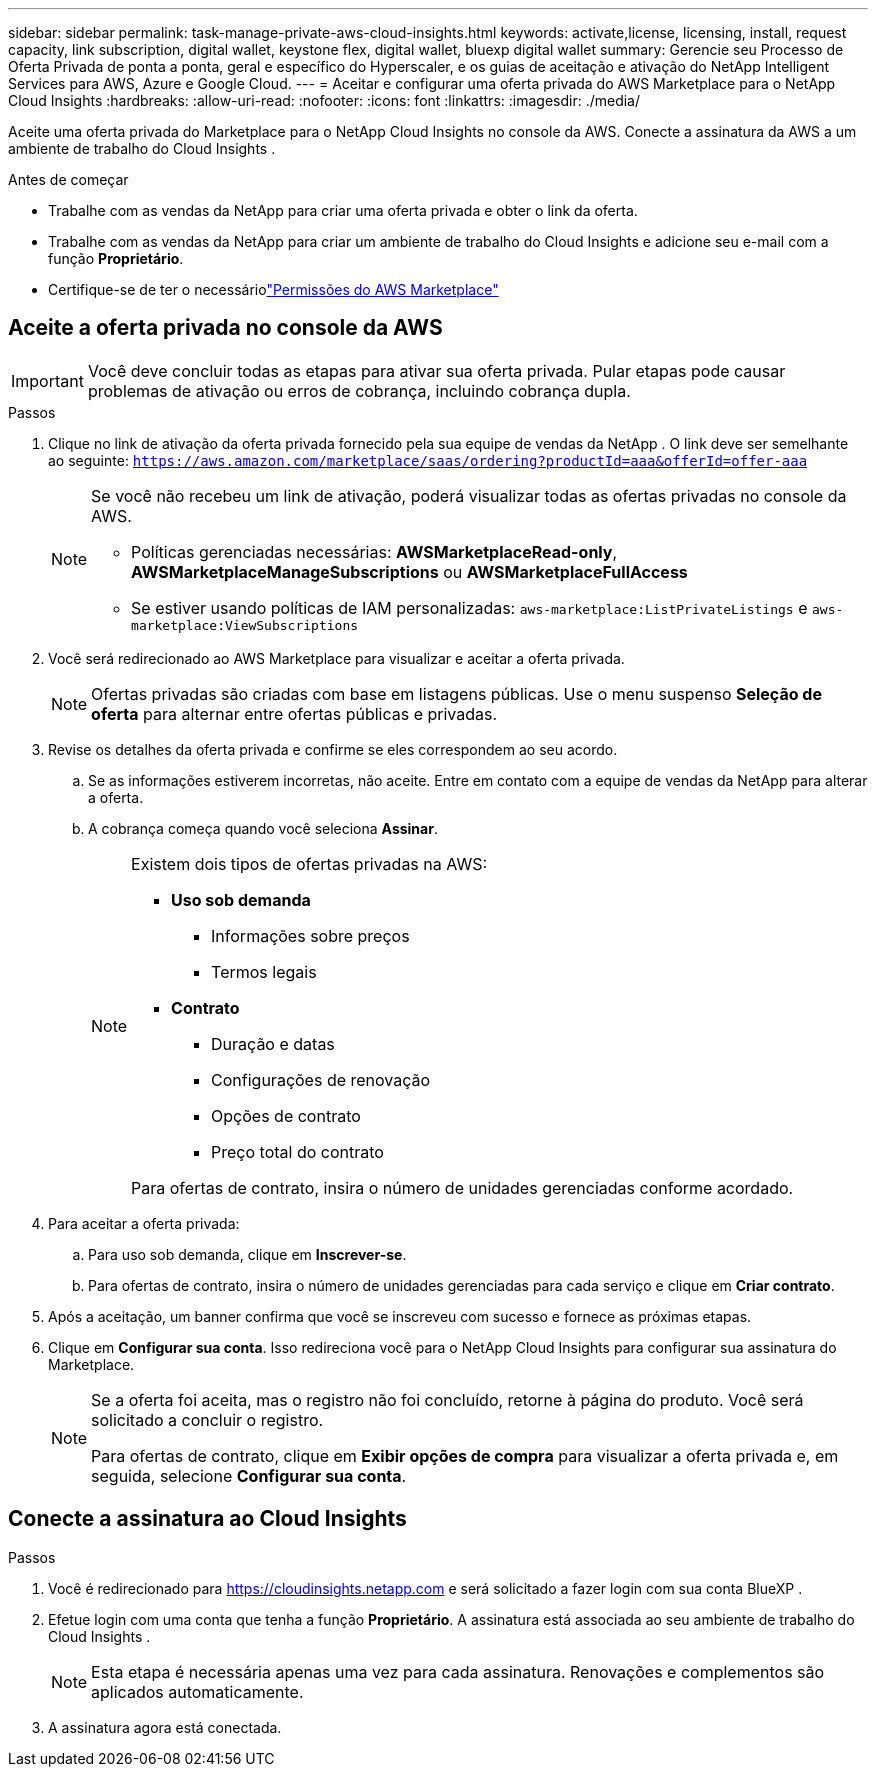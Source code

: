 ---
sidebar: sidebar 
permalink: task-manage-private-aws-cloud-insights.html 
keywords: activate,license, licensing, install, request capacity, link subscription, digital wallet, keystone flex, digital wallet, bluexp digital wallet 
summary: Gerencie seu Processo de Oferta Privada de ponta a ponta, geral e específico do Hyperscaler, e os guias de aceitação e ativação do NetApp Intelligent Services para AWS, Azure e Google Cloud. 
---
= Aceitar e configurar uma oferta privada do AWS Marketplace para o NetApp Cloud Insights
:hardbreaks:
:allow-uri-read: 
:nofooter: 
:icons: font
:linkattrs: 
:imagesdir: ./media/


[role="lead"]
Aceite uma oferta privada do Marketplace para o NetApp Cloud Insights no console da AWS.  Conecte a assinatura da AWS a um ambiente de trabalho do Cloud Insights .

.Antes de começar
* Trabalhe com as vendas da NetApp para criar uma oferta privada e obter o link da oferta.
* Trabalhe com as vendas da NetApp para criar um ambiente de trabalho do Cloud Insights e adicione seu e-mail com a função *Proprietário*.
* Certifique-se de ter o necessáriolink:https://docs.aws.amazon.com/marketplace/latest/buyerguide/buyer-iam-users-groupspolicies.html["Permissões do AWS Marketplace"]




== Aceite a oferta privada no console da AWS

[IMPORTANT]
====
Você deve concluir todas as etapas para ativar sua oferta privada.  Pular etapas pode causar problemas de ativação ou erros de cobrança, incluindo cobrança dupla.

====
.Passos
. Clique no link de ativação da oferta privada fornecido pela sua equipe de vendas da NetApp .  O link deve ser semelhante ao seguinte:
`https://aws.amazon.com/marketplace/saas/ordering?productId=aaa&offerId=offer-aaa`
+
[NOTE]
====
Se você não recebeu um link de ativação, poderá visualizar todas as ofertas privadas no console da AWS.

** Políticas gerenciadas necessárias: *AWSMarketplaceRead-only*, *AWSMarketplaceManageSubscriptions* ou *AWSMarketplaceFullAccess*
** Se estiver usando políticas de IAM personalizadas: `aws-marketplace:ListPrivateListings` e `aws-marketplace:ViewSubscriptions`


====
. Você será redirecionado ao AWS Marketplace para visualizar e aceitar a oferta privada.
+
[NOTE]
====
Ofertas privadas são criadas com base em listagens públicas.  Use o menu suspenso *Seleção de oferta* para alternar entre ofertas públicas e privadas.

====
. Revise os detalhes da oferta privada e confirme se eles correspondem ao seu acordo.
+
.. Se as informações estiverem incorretas, não aceite.  Entre em contato com a equipe de vendas da NetApp para alterar a oferta.
.. A cobrança começa quando você seleciona *Assinar*.
+
[NOTE]
====
Existem dois tipos de ofertas privadas na AWS:

*** *Uso sob demanda*
+
**** Informações sobre preços
**** Termos legais


*** *Contrato*
+
**** Duração e datas
**** Configurações de renovação
**** Opções de contrato
**** Preço total do contrato




Para ofertas de contrato, insira o número de unidades gerenciadas conforme acordado.

====


. Para aceitar a oferta privada:
+
.. Para uso sob demanda, clique em *Inscrever-se*.
.. Para ofertas de contrato, insira o número de unidades gerenciadas para cada serviço e clique em *Criar contrato*.


. Após a aceitação, um banner confirma que você se inscreveu com sucesso e fornece as próximas etapas.
. Clique em *Configurar sua conta*.  Isso redireciona você para o NetApp Cloud Insights para configurar sua assinatura do Marketplace.
+
[NOTE]
====
Se a oferta foi aceita, mas o registro não foi concluído, retorne à página do produto.  Você será solicitado a concluir o registro.

Para ofertas de contrato, clique em *Exibir opções de compra* para visualizar a oferta privada e, em seguida, selecione *Configurar sua conta*.

====




== Conecte a assinatura ao Cloud Insights

.Passos
. Você é redirecionado para https://cloudinsights.netapp.com[] e será solicitado a fazer login com sua conta BlueXP .
. Efetue login com uma conta que tenha a função *Proprietário*.  A assinatura está associada ao seu ambiente de trabalho do Cloud Insights .
+
[NOTE]
====
Esta etapa é necessária apenas uma vez para cada assinatura.  Renovações e complementos são aplicados automaticamente.

====
. A assinatura agora está conectada.

